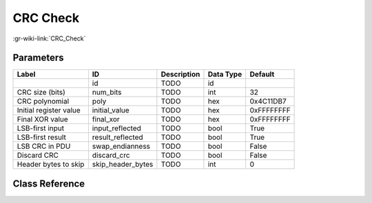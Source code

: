 ---------
CRC Check
---------

:gr-wiki-link:`CRC_Check`

Parameters
**********

+-------------------------+-------------------------+-------------------------+-------------------------+-------------------------+
|Label                    |ID                       |Description              |Data Type                |Default                  |
+=========================+=========================+=========================+=========================+=========================+
|                         |id                       |TODO                     |id                       |                         |
+-------------------------+-------------------------+-------------------------+-------------------------+-------------------------+
|CRC size (bits)          |num_bits                 |TODO                     |int                      |32                       |
+-------------------------+-------------------------+-------------------------+-------------------------+-------------------------+
|CRC polynomial           |poly                     |TODO                     |hex                      |0x4C11DB7                |
+-------------------------+-------------------------+-------------------------+-------------------------+-------------------------+
|Initial register value   |initial_value            |TODO                     |hex                      |0xFFFFFFFF               |
+-------------------------+-------------------------+-------------------------+-------------------------+-------------------------+
|Final XOR value          |final_xor                |TODO                     |hex                      |0xFFFFFFFF               |
+-------------------------+-------------------------+-------------------------+-------------------------+-------------------------+
|LSB-first input          |input_reflected          |TODO                     |bool                     |True                     |
+-------------------------+-------------------------+-------------------------+-------------------------+-------------------------+
|LSB-first result         |result_reflected         |TODO                     |bool                     |True                     |
+-------------------------+-------------------------+-------------------------+-------------------------+-------------------------+
|LSB CRC in PDU           |swap_endianness          |TODO                     |bool                     |False                    |
+-------------------------+-------------------------+-------------------------+-------------------------+-------------------------+
|Discard CRC              |discard_crc              |TODO                     |bool                     |False                    |
+-------------------------+-------------------------+-------------------------+-------------------------+-------------------------+
|Header bytes to skip     |skip_header_bytes        |TODO                     |int                      |0                        |
+-------------------------+-------------------------+-------------------------+-------------------------+-------------------------+

Class Reference
*******************

.. tabs::

   .. group-tab:: Python
      TODO

   .. group-tab:: C++

      .. doxygengroup:: block_digital_crc_check
         :content-only:
         :undoc-members:
         :private-members:
         :members:

